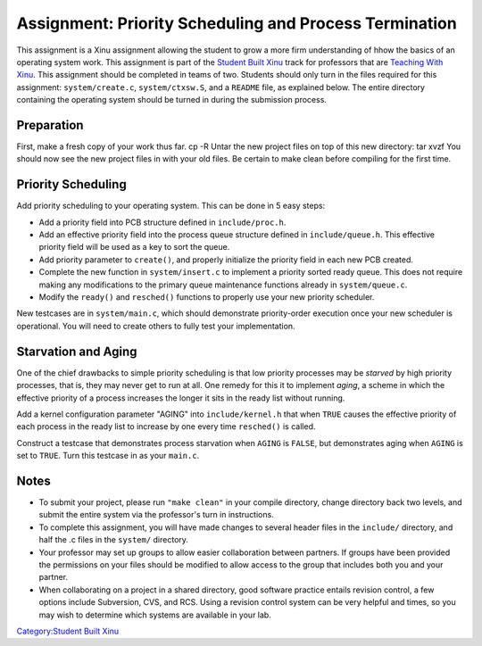 Assignment: Priority Scheduling and Process Termination
=======================================================

This assignment is a Xinu assignment allowing the student to grow a more
firm understanding of hhow the basics of an operating system work. This
assignment is part of the `Student Built Xinu <Student Built Xinu>`__
track for professors that are `Teaching With
Xinu <Teaching With Xinu>`__. This assignment should be completed in
teams of two. Students should only turn in the files required for this
assignment: ``system/create.c``, ``system/ctxsw.S``, and a ``README``
file, as explained below. The entire directory containing the operating
system should be turned in during the submission process.

Preparation
-----------

First, make a fresh copy of your work thus far. cp -R Untar the new
project files on top of this new directory: tar xvzf You should now see
the new project files in with your old files. Be certain to make clean
before compiling for the first time.

Priority Scheduling
-------------------

Add priority scheduling to your operating system. This can be done in 5
easy steps:

-  Add a priority field into PCB structure defined in
   ``include/proc.h``.
-  Add an effective priority field into the process queue structure
   defined in ``include/queue.h``. This effective priority field will be
   used as a key to sort the queue.
-  Add priority parameter to ``create()``, and properly initialize the
   priority field in each new PCB created.
-  Complete the new function in ``system/insert.c`` to implement a
   priority sorted ready queue. This does not require making any
   modifications to the primary queue maintenance functions already in
   ``system/queue.c``.
-  Modify the ``ready()`` and ``resched()`` functions to properly use
   your new priority scheduler.

New testcases are in ``system/main.c``, which should demonstrate
priority-order execution once your new scheduler is operational. You
will need to create others to fully test your implementation.

Starvation and Aging
--------------------

One of the chief drawbacks to simple priority scheduling is that low
priority processes may be *starved* by high priority processes, that is,
they may never get to run at all. One remedy for this it to implement
*aging*, a scheme in which the effective priority of a process increases
the longer it sits in the ready list without running.

Add a kernel configuration parameter "AGING" into ``include/kernel.h``
that when ``TRUE`` causes the effective priority of each process in the
ready list to increase by one every time ``resched()`` is called.

Construct a testcase that demonstrates process starvation when ``AGING``
is ``FALSE``, but demonstrates aging when ``AGING`` is set to ``TRUE``.
Turn this testcase in as your ``main.c``.

Notes
-----

-  To submit your project, please run ``"make clean"`` in your compile
   directory, change directory back two levels, and submit the entire
   system via the professor's turn in instructions.
-  To complete this assignment, you will have made changes to several
   header files in the ``include/`` directory, and half the .c files in
   the ``system/`` directory.
-  Your professor may set up groups to allow easier collaboration
   between partners. If groups have been provided the permissions on
   your files should be modified to allow access to the group that
   includes both you and your partner.
-  When collaborating on a project in a shared directory, good software
   practice entails revision control, a few options include Subversion,
   CVS, and RCS. Using a revision control system can be very helpful and
   times, so you may wish to determine which systems are available in
   your lab.

`Category:Student Built Xinu <Category:Student Built Xinu>`__
